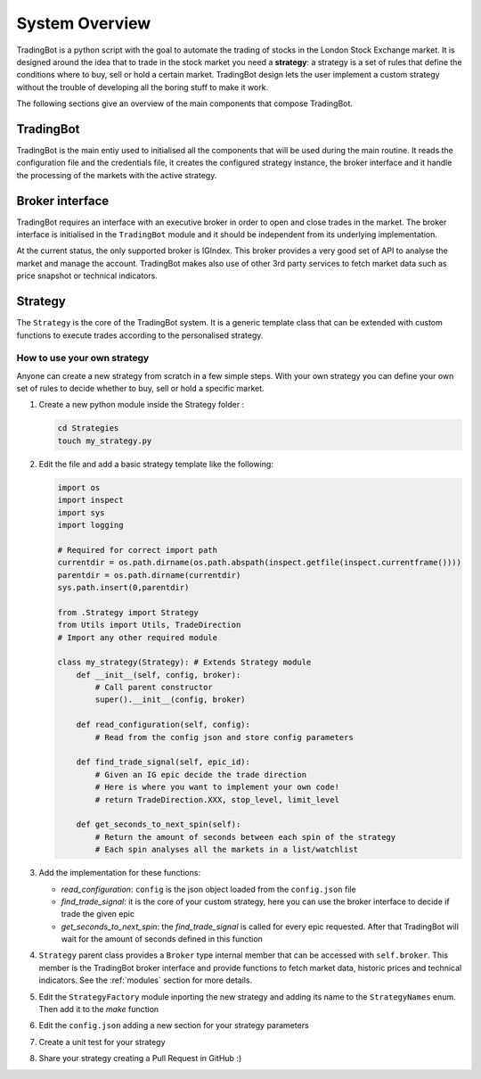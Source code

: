 System Overview
===============

TradingBot is a python script with the goal to automate the trading
of stocks in the London Stock Exchange market.
It is designed around the idea that to trade in the stock market
you need a **strategy**: a strategy is a set of rules that define the
conditions where to buy, sell or hold a certain market.
TradingBot design lets the user implement a custom strategy
without the trouble of developing all the boring stuff to make it work.

The following sections give an overview of the main components that compose
TradingBot.

TradingBot
""""""""""

TradingBot is the main entiy used to initialised all the
components that will be used during the main routine.
It reads the configuration file and the credentials file, it creates the
configured strategy instance, the broker interface and it handle the
processing of the markets with the active strategy.

Broker interface
""""""""""""""""

TradingBot requires an interface with an executive broker in order to open
and close trades in the market.
The broker interface is initialised in the ``TradingBot`` module and
it should be independent from its underlying implementation.

At the current status, the only supported broker is IGIndex. This broker
provides a very good set of API to analyse the market and manage the account.
TradingBot makes also use of other 3rd party services to fetch market data such
as price snapshot or technical indicators.

Strategy
""""""""

The ``Strategy`` is the core of the TradingBot system.
It is a generic template class that can be extended with custom functions to
execute trades according to the personalised strategy.

How to use your own strategy
^^^^^^^^^^^^^^^^^^^^^^^^^^^^

Anyone can create a new strategy from scratch in a few simple steps.
With your own strategy you can define your own set of rules
to decide whether to buy, sell or hold a specific market.

#. Create a new python module inside the Strategy folder :

   .. code-block:: shell

    cd Strategies
    touch my_strategy.py

#. Edit the file and add a basic strategy template like the following:

   .. code-block:: python

    import os
    import inspect
    import sys
    import logging

    # Required for correct import path
    currentdir = os.path.dirname(os.path.abspath(inspect.getfile(inspect.currentframe())))
    parentdir = os.path.dirname(currentdir)
    sys.path.insert(0,parentdir)

    from .Strategy import Strategy
    from Utils import Utils, TradeDirection
    # Import any other required module

    class my_strategy(Strategy): # Extends Strategy module
        def __init__(self, config, broker):
            # Call parent constructor
            super().__init__(config, broker)

        def read_configuration(self, config):
            # Read from the config json and store config parameters

        def find_trade_signal(self, epic_id):
            # Given an IG epic decide the trade direction
            # Here is where you want to implement your own code!
            # return TradeDirection.XXX, stop_level, limit_level

        def get_seconds_to_next_spin(self):
            # Return the amount of seconds between each spin of the strategy
            # Each spin analyses all the markets in a list/watchlist

#. Add the implementation for these functions:

   * *read_configuration*: ``config`` is the json object loaded from the ``config.json`` file
   * *find_trade_signal*: it is the core of your custom strategy, here you can use the broker interface to decide if trade the given epic
   * *get_seconds_to_next_spin*: the *find_trade_signal* is called for every epic requested. After that TradingBot will wait for the amount of seconds defined in this function

#. ``Strategy`` parent class provides a ``Broker`` type internal member that
   can be accessed with ``self.broker``. This member is the TradingBot broker
   interface and provide functions to fetch market data, historic prices and
   technical indicators. See the :ref:`modules` section for more details.

#. Edit the ``StrategyFactory`` module inporting the new strategy and adding
   its name to the ``StrategyNames`` enum. Then add it to the *make* function

   .. code-block:: python
      :lineno-start: 28

        def make_strategy(self, strategy_name):
            if strategy_name == StrategyNames.SIMPLE_MACD.value:
                return SimpleMACD(self.config, self.broker)
            elif strategy_name == StrategyNames.FAIG.value:
                return FAIG_iqr(self.config, self.broker)
            elif strategy.name == StrateyNames.MY_STRATEGY.value:
                return MY_STRATEGY(self.config, self.broker)
            else:
                logging.error('Impossible to create strategy {}. It does not exist'.format(strategy_name))

#. Edit the ``config.json`` adding a new section for your strategy parameters

#. Create a unit test for your strategy

#. Share your strategy creating a Pull Request in GitHub :)
